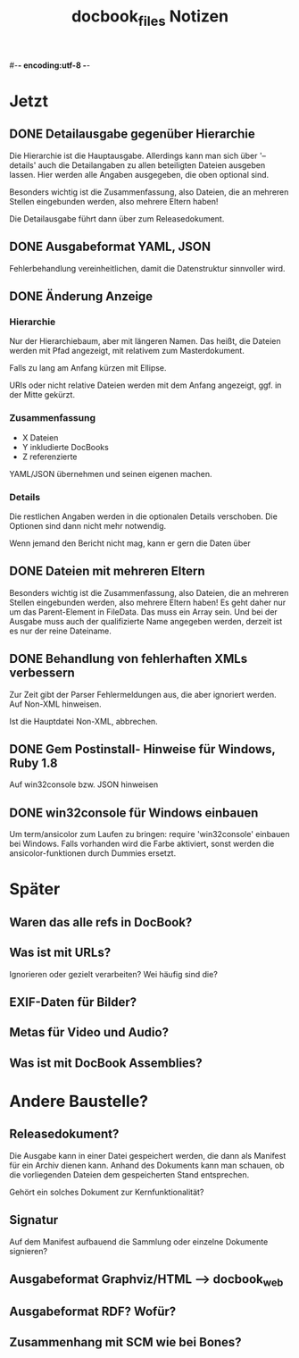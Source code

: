 #-*- encoding:utf-8 -*-
#+title: docbook_files Notizen

* Jetzt

** DONE Detailausgabe gegenüber Hierarchie

Die Hierarchie ist die Hauptausgabe. Allerdings kann man sich über
'--details' auch die Detailangaben zu allen beteiligten Dateien
ausgeben lassen. Hier werden alle Angaben ausgegeben, die oben
optional sind.

Besonders wichtig ist die Zusammenfassung, also Dateien, die an
mehreren Stellen eingebunden werden, also mehrere Eltern haben!

Die Detailausgabe führt dann über zum Releasedokument.

** DONE Ausgabeformat YAML, JSON

Fehlerbehandlung vereinheitlichen, damit die Datenstruktur sinnvoller
wird.

** DONE Änderung Anzeige
*** Hierarchie

Nur der Hierarchiebaum, aber mit längeren Namen. Das heißt, die
Dateien werden mit Pfad angezeigt, mit relativem zum Masterdokument.

Falls zu lang am Anfang kürzen mit Ellipse.

URIs oder nicht relative Dateien werden mit dem Anfang angezeigt,
ggf. in der Mitte gekürzt.

*** Zusammenfassung

 * X Dateien
 * Y inkludierte DocBooks
 * Z referenzierte

YAML/JSON übernehmen und seinen eigenen machen.
*** Details

Die restlichen Angaben werden in die optionalen Details
verschoben. Die Optionen sind dann nicht mehr notwendig.

Wenn jemand den Bericht nicht mag, kann er gern die Daten über

** DONE Dateien mit mehreren Eltern

Besonders wichtig ist die Zusammenfassung, also Dateien, die an
mehreren Stellen eingebunden werden, also mehrere Eltern haben! Es geht
daher nur um das Parent-Element in FileData. Das muss ein Array
sein. Und bei der Ausgabe muss auch der qualifizierte Name angegeben
werden, derzeit ist es nur der reine Dateiname.

** DONE Behandlung von fehlerhaften XMLs verbessern
Zur Zeit gibt der Parser Fehlermeldungen aus, die aber ignoriert
werden. Auf Non-XML hinweisen.

Ist die Hauptdatei Non-XML, abbrechen.

** DONE Gem Postinstall- Hinweise für Windows, Ruby 1.8

Auf win32console bzw. JSON hinweisen

** DONE win32console für Windows einbauen

Um term/ansicolor zum Laufen zu bringen:
require 'win32console' einbauen bei Windows. 
Falls vorhanden wird die Farbe aktiviert, sonst werden die ansicolor-funktionen durch Dummies ersetzt.


* Später

** Waren das alle refs in DocBook?

** Was ist mit URLs?
Ignorieren oder gezielt verarbeiten? Wei häufig sind die?

** EXIF-Daten für Bilder?

** Metas für Video und Audio?

** Was ist mit DocBook Assemblies?


* Andere Baustelle?

** Releasedokument?

Die Ausgabe kann in einer Datei gespeichert werden, die dann als
Manifest für ein Archiv dienen kann. Anhand des Dokuments kann man
schauen, ob die vorliegenden Dateien dem gespeicherten Stand
entsprechen.

Gehört ein solches Dokument zur Kernfunktionalität?

** Signatur

Auf dem Manifest aufbauend die Sammlung oder einzelne Dokumente
signieren?

** Ausgabeformat Graphviz/HTML --> docbook_web
** Ausgabeformat RDF? Wofür?
** Zusammenhang mit SCM wie bei Bones?
